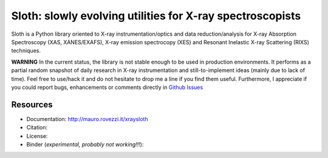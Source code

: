 Sloth: slowly evolving utilities for X-ray spectroscopists
==========================================================

Sloth is a Python library oriented to X-ray instrumentation/optics and data
reduction/analysis for X-ray Absorption Spectroscopy (XAS, XANES/EXAFS), X-ray
emission spectrocopy (XES) and Resonant Inelastic X-ray Scattering (RIXS)
techniques.

**WARNING** In the current status, the library is not stable enough to be used in production environments. It performs as a partial random snapshot of daily
research in X-ray instrumentation and still-to-implement ideas (mainly
due to lack of time). Feel free to use/hack it and do not hesitate
to drop me a line if you find them useful. Furthermore, I appreciate if you could report bugs, enhancements or comments directly in `Github Issues
<https://github.com/maurov/xraysloth/issues>`_

Resources
---------

- Documentation: http://mauro.rovezzi.it/xraysloth |travis|
- Citation: |zenodo|
- License: |license|
- Binder (*experimental, probably not working!!!*): |binder|

.. |license| image:: https://img.shields.io/github/license/maurov/xraysloth.svg
  :target: https://github.com/maurov/xraysloth/blob/master/LICENSE.txt

.. |zenodo| image:: https://zenodo.org/badge/DOI/10.5281/zenodo.821221.svg
  :target: https://doi.org/10.5281/zenodo.821221

.. |travis| image:: https://travis-ci.org/maurov/xraysloth.svg?branch=master
  :target: https://travis-ci.org/maurov/xraysloth

.. |binder| image:: https://mybinder.org/badge.svg
  :target: https://mybinder.org/v2/gh/maurov/xraysloth/master

